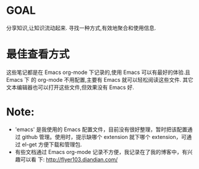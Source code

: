 * GOAL
  分享知识,让知识流动起来.
  寻找一种方式,有效地聚合和使用信息.
* 最佳查看方式
  这些笔记都是在 Emacs org-mode 下记录的,使用 Emacs 可以有最好的体验.且 Emacs 下
  的 org-mode 不用配置,主要有 Emacs 就可以轻松阅读这些文件.
  其它文本编辑器也可以打开这些文件,但效果没有 Emacs 好.
* Note:
  + 'emacs' 是我使用的 Emacs 配置文件，目前没有很好整理，暂时把该配置通过
    github 管理。使用时，提示缺哪个 extension 就下哪个 extension，可通过 el-get
    方便下载和管理包.
  + 有些文档通过 Emacs org-mode 记录不方便，我记录在了我的博客中，有兴趣可以看
    下:
	http://flyer103.diandian.com/
